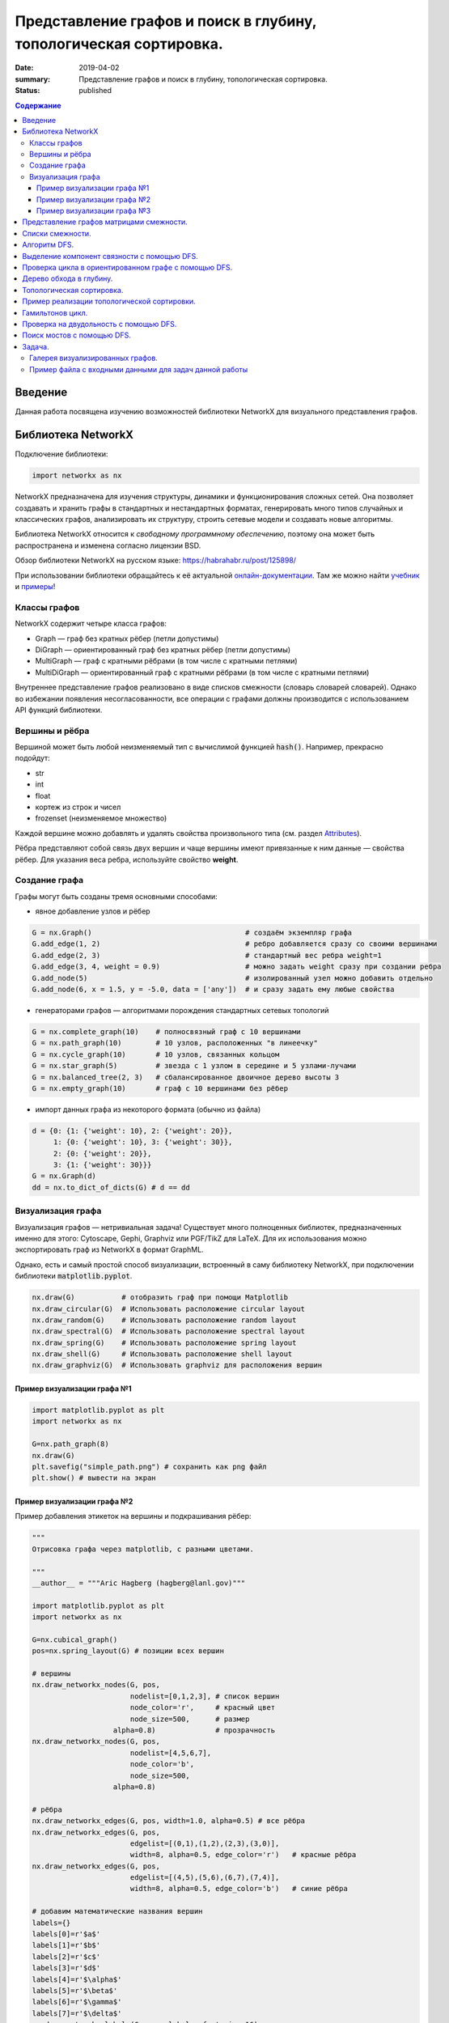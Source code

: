 Представление графов и поиск в глубину, топологическая сортировка.
##################################################################

:date: 2019-04-02
:summary: Представление графов и поиск в глубину, топологическая сортировка.
:status: published

.. default-role:: code

.. contents:: Содержание


Введение
========

Данная работа посвящена изучению возможностей библиотеки NetworkX для визуального представления графов.

Библиотека NetworkX
===================

Подключение библиотеки:

.. code-block:: python

	import networkx as nx

NetworkX предназначена для изучения структуры, динамики и функционирования сложных сетей.
Она позволяет создавать и хранить графы в стандартных и нестандартных форматах, генерировать много 
типов случайных и классических графов, анализировать их структуру, строить сетевые модели и создавать
новые алгоритмы.

Библиотека NetworkX относится к *свободному программному обеспечению*, поэтому она может быть распространена и 
изменена согласно лицензии BSD.

Обзор библиотеки NetworkX на русском языке: `https://habrahabr.ru/post/125898/`_

.. _`https://habrahabr.ru/post/125898/`: https://habrahabr.ru/post/125898/

При использовании библиотеки обращайтесь к её актуальной онлайн-документации_. Там же можно найти учебник_ и примеры_!

.. _онлайн-документации: https://networkx.github.io/documentation/latest/
.. _учебник: https://networkx.github.io/documentation/latest/tutorial.html
.. _примеры: https://networkx.github.io/documentation/latest/auto_examples/index.html

Классы графов
-------------
NetworkX содержит четыре класса графов:

* Graph — граф без кратных рёбер (петли допустимы)
* DiGraph — ориентированный граф без кратных рёбер (петли допустимы)
* MultiGraph — граф с кратными рёбрами (в том числе с кратными петлями)
* MultiDiGraph — ориентированный граф с кратными рёбрами (в том числе с кратными петлями)

Внутреннее представление графов реализовано в виде списков смежности (словарь словарей словарей).
Однако во избежании появления несогласованности, все операции с графами должны производится
с использованием API функций библиотеки.

Вершины и рёбра
---------------

Вершиной может быть любой неизменяемый тип с вычислимой функцией `hash()`.
Например, прекрасно подойдут:

* str
* int
* float
* кортеж из строк и чисел
* frozenset (неизменяемое множество)

Каждой вершине можно добавлять и удалять свойства произвольного типа (см. раздел Attributes_).

Рёбра представляют собой связь двух вершин и чаще вершины имеют привязанные к ним данные — свойства рёбер.
Для указания веса ребра, используйте свойство **weight**.

.. _Attributes: https://networkx.github.io/documentation/latest/reference/functions.html#attributes 

Создание графа
--------------

Графы могут быть созданы тремя основными способами:

* явное добавление узлов и рёбер

.. code-block:: python

	G = nx.Graph()                                    # создаём экземпляр графа
	G.add_edge(1, 2)                                  # ребро добавляется сразу со своими вершинами
	G.add_edge(2, 3)                                  # стандартный вес ребра weight=1
	G.add_edge(3, 4, weight = 0.9)                    # можно задать weight сразу при создании ребра
	G.add_node(5)                                     # изолированный узел можно добавить отдельно
	G.add_node(6, x = 1.5, y = -5.0, data = ['any'])  # и сразу задать ему любые свойства

* генераторами графов — алгоритмами порождения стандартных сетевых топологий

.. code-block:: python

	G = nx.complete_graph(10)    # полносвязный граф с 10 вершинами
	G = nx.path_graph(10)        # 10 узлов, расположенных "в линеечку"
	G = nx.cycle_graph(10)       # 10 узлов, связанных кольцом
	G = nx.star_graph(5)         # звезда с 1 узлом в середине и 5 узлами-лучами
	G = nx.balanced_tree(2, 3)   # сбалансированное двоичное дерево высоты 3
	G = nx.empty_graph(10)       # граф с 10 вершинами без рёбер

* импорт данных графа из некоторого формата (обычно из файла)

.. code-block:: python

	d = {0: {1: {'weight': 10}, 2: {'weight': 20}},
	     1: {0: {'weight': 10}, 3: {'weight': 30}},
	     2: {0: {'weight': 20}},
	     3: {1: {'weight': 30}}}
	G = nx.Graph(d)
	dd = nx.to_dict_of_dicts(G) # d == dd

Визуализация графа
------------------

Визуализация графов — нетривиальная задача! Существует много полноценных библиотек,
предназначенных именно для этого:  Cytoscape, Gephi, Graphviz или PGF/TikZ для LaTeX.
Для их использования можно экспортировать граф из NetworkX в формат GraphML.

Однако, есть и самый простой способ визуализации, встроенный в саму библиотеку NetworkX,
при подключении библиотеки `matplotlib.pyplot`.

.. code-block:: python

	nx.draw(G)           # отобразить граф при помощи Matplotlib
	nx.draw_circular(G)  # Использовать расположение circular layout
	nx.draw_random(G)    # Использовать расположение random layout
	nx.draw_spectral(G)  # Использовать расположение spectral layout
	nx.draw_spring(G)    # Использовать расположение spring layout
	nx.draw_shell(G)     # Использовать расположение shell layout
	nx.draw_graphviz(G)  # Использовать graphviz для расположения вершин


Пример визуализации графа №1
++++++++++++++++++++++++++++

.. code-block:: python

	import matplotlib.pyplot as plt
	import networkx as nx

	G=nx.path_graph(8)
	nx.draw(G)
	plt.savefig("simple_path.png") # сохранить как png файл
	plt.show() # вывести на экран

Пример визуализации графа №2
++++++++++++++++++++++++++++

Пример добавления этикеток на вершины и подкрашивания рёбер:

.. code-block:: python

	"""
	Отрисовка графа через matplotlib, с разными цветами.

	"""
	__author__ = """Aric Hagberg (hagberg@lanl.gov)"""

	import matplotlib.pyplot as plt
	import networkx as nx

	G=nx.cubical_graph()
	pos=nx.spring_layout(G) # позиции всех вершин

	# вершины
	nx.draw_networkx_nodes(G, pos,
		               nodelist=[0,1,2,3], # список вершин
		               node_color='r',     # красный цвет
		               node_size=500,      # размер
		           alpha=0.8)              # прозрачность
	nx.draw_networkx_nodes(G, pos,
		               nodelist=[4,5,6,7],
		               node_color='b',
		               node_size=500,
		           alpha=0.8)

	# рёбра
	nx.draw_networkx_edges(G, pos, width=1.0, alpha=0.5) # все рёбра
	nx.draw_networkx_edges(G, pos,
		               edgelist=[(0,1),(1,2),(2,3),(3,0)],
		               width=8, alpha=0.5, edge_color='r')   # красные рёбра
	nx.draw_networkx_edges(G, pos,
		               edgelist=[(4,5),(5,6),(6,7),(7,4)],
		               width=8, alpha=0.5, edge_color='b')   # синие рёбра

	# добавим математические названия вершин
	labels={}
	labels[0]=r'$a$'
	labels[1]=r'$b$'
	labels[2]=r'$c$'
	labels[3]=r'$d$'
	labels[4]=r'$\alpha$'
	labels[5]=r'$\beta$'
	labels[6]=r'$\gamma$'
	labels[7]=r'$\delta$'
	nx.draw_networkx_labels(G, pos, labels, font_size=16)

	plt.axis('off')
	plt.savefig("labels_and_colors.png") # сохранить как png картинку
	plt.show() # вывести на экран


Пример визуализации графа №3
++++++++++++++++++++++++++++

Ещё один пример добавления этикеток на вершины и подкрашивания рёбер:

.. code-block:: python

	"""
	Пример использования Graph как взешенного.
	"""
	__author__ = """Aric Hagberg (hagberg@lanl.gov)"""
	
    import matplotlib.pyplot as plt
	import networkx as nx

	G = nx.Graph()
	
	#   добавляем рёбра и вершины

	G.add_edge('a', 'b', weight=0.6)
	G.add_edge('a', 'c', weight=0.2)
	G.add_edge('c', 'd', weight=0.1)
	G.add_edge('c', 'e', weight=0.7)
	G.add_edge('c', 'f', weight=0.9)
	G.add_edge('a', 'd', weight=0.3)

	elarge = [(u,v) for (u,v,d) in G.edges(data=True) if d['weight'] >0.5]  # "тяжёлые"
	esmall = [(u,v) for (u,v,d) in G.edges(data=True) if d['weight'] <=0.5] # "лёгкие"

	pos = nx.spring_layout(G) # позиции всех вершин

	# вершины
	nx.draw_networkx_nodes(G, pos, node_size=700)

	# рёбра
	nx.draw_networkx_edges(G, pos, edgelist=elarge,
	                width=6)                                   # "тяжёлые"
	nx.draw_networkx_edges(G, pos, edgelist=esmall,
	       width=6, alpha=0.5, edge_color='b', style='dashed') # "лёгкие"

	# метки
	nx.draw_networkx_labels(G,pos,font_size=20,font_family='sans-serif')

	plt.axis('off')
	plt.savefig("weighted_graph.png") # сохранить как png картинку
	plt.show() # вывести на экран


Существует два способа представления графа, в виде списков смежности и в виде матрицы смежности. Оба способа подходят для представления ориентированных и неориентированных графов.


Представление графов матрицами смежности.
=========================================



Этот способ является удобным для представления плотных графов, в которых количество рёбер `(|E|)` примерно равно количеству вершин в квадрате `(|V|^2)`. 

В данном представлении мы заполняем матрицу размером `|V| x |V|` следущим образом: 

A[i][j] = 1 (Если существует ребро из i в j)

A[i][j] = 0 (Иначе)

Этот способ является удобным для представления плотных графов, в которых количество рёбер `(|E|)` примерно равно количеству вершин в квадрате `(|V|^2)`. 

Данный способ подходит для ориентированных и неориентированных графов. Для неориентированных графов матрица A является симметричной
(то есть A[i][j] == A[j][i], т.к. если существует ребро между i и j, то оно является и ребром из i в j, и ребром из j в i). Благодаря этому свойству можно сократить почти в два раза использование памяти, храня элементы только в верхней части матрицы, над главной диагональю)


Понятно что с помощью данного способа представления, можно быстро проверить есть ли ребро между вершинами v и u, просто посмотрев в ячейку A[v][u].


С другой стороны этот способ очень громоздкий, так как требует `O (|V|^2)` памяти для хранения матрицы.


.. image:: {filename}/images/matrix_graph.png



Пример реализации графа на следующем рисунке:


.. image:: {filename}/images/primergraph.png






.. code-block:: python

	a, b, c, d, e, f, g, h = range(8)
	# a b c d e f g h
	N =  [[0,1,1,1,1,1,0,0], # a
	  [0,0,1,0,1,0,0,0], # b
	  [0,0,0,1,0,0,0,0], # c
	  [0,0,0,0,1,0,0,0], # d
	  [0,0,0,0,0,1,0,0], # e
	  [0,0,1,0,0,0,1,1], # f
	  [0,0,0,0,0,1,0,1], # g
	  [0,0,0,0,0,1,1,0]] # h


Для проверки вхождения вершины b в список смежности для данной вершины a нужно проверить истинность N[a][b]. Чтобы найти степень вершины, достаточно использовать функцию sum:


.. code-block:: python

	>>> N[a][b]
	1
	>>> sum(N[f])
	3


Разреженные матрицы нередко представляются в виде словарей, ключом в которых является кортеж координат, а значением - значение ненулевого элемента матрицы. Например

.. code-block:: python

	matrix = {(0, 0):3, (0, 2):-2, (0, 3):11, (1, 1):9, (2, 1):7, (3, 3):5}


Расширение матрицы смежности для использования весов тривиально: вместо сохранения логических значений, сохраняйте значения весов. В случае с ребром (u, v) N[u][v] будет весом ребра w(u,v) вместо True. Часто в практических целях несуществующим ребрам присваиваются бесконечные веса. (Это гарантирует, что они не будут включены, например, в кратчайшие пути, т. к. мы ищем путь по существующим ребрам). Не всегда очевидно, как представить бесконечность, но совершенно точно есть несколько разных вариантов.


Один из них состоит в том, чтобы использовать некорректное для веса значение, такое как None или -1, если известно, что все веса неотрицательны. Возможно, в ряде случаев полезно использовать действительно большие числа. Для целых весов можно применить sys.maxint, хотя это значение и не обязательно самое большое (длинные целые могут быть больше). Есть и значение, введенное для отражения бесконечности: inf. Оно недоступно в Python напрямую по имени и выражается как float('inf')(гарантируется, что это работает для Python 2.6 и старше. В ранних версиях подобные специальные значения были платформо-зависимы, хотя float('inf') или float('Inf') должны сработать на большинстве платформ).

Листинг ниже показывает, как выглядит матрица весов, реализованная вложенными списками. Использованы те же веса, что и в листинге выше.


.. code-block:: python

	a, b, c, d, e, f, g, h = range(8)
	_ = float('inf')
	  # a b c d e f g h
	W = [[0,2,1,3,9,4,_,_], # a
 	  [_,0,4,_,3,_,_,_], # b
	  [_,_,0,8,_,_,_,_], # c
	  [_,_,_,0,7,_,_,_], # d
	  [_,_,_,_,0,5,_,_], # e
	  [_,_,2,_,_,0,2,2], # f
	  [_,_,_,_,_,1,0,6], # g
	  [_,_,_,_,_,9,8,0]] # h


Бесконечное значение обозначено как подчеркивание (_), потому что это коротко и визуально различимо. Естественно, можно использовать любое имя, которое вы предпочтете. Обратите внимание, что значения на диагонали по-прежнему равны нулю, потому что даже без учета петель, веса часто интерпретируются как расстояния, а расстояние от вершины до самой себя равно нулю.


Конечно, матрицы весов дают возможность очень просто получить веса ребер, но, к примеру, проверка смежности и определение степени вершины, или обход всех смежных вершин делаются иначе. Здесь нужно использовать бесконечное значение, примерно так (для большей наглядности определим inf = float('inf')):



.. code-block:: python

	>>> W[a][b] < inf # смежность
	True
	>>> W[c][e] < inf # смежность
	False
	>>> sum(1 for w in W[a] if w < inf) - 1 # степень
	5


Обратите внимание, что из полученной степени вычитается 1, потому что мы не считаем значения на диагонали. Сложность вычисления степени тут О(n), в то время как в другом представлении и смежность, и степень вершины можно определить за константное время. Так что вы всегда должны понимать, как именно вы собираетесь использовать ваш граф и выбирать для него соответствующее представление.




Списки смежности.
=================


Данный способ представления больше подходит для разреженных графов, то есть графов у которых количество рёбер гораздо меньше чем количество вершин в квадрате `(|E| << |V|^2)`.

В данном представлении используется массив Adj содержащий `|V|` списков. В каждом списке Adj[v] содержатся все вершины u, так что между v и u есть ребро. Память требуемая для представления равна `O (|E| + |V|)` что является лучшим показателем чем матрица смежности для разреженных графов.

Главный недостаток этого способа представления в том, что нет быстрого способа проверить существует ли ребро (u, v). 


.. image:: {filename}/images/spisok_graph.png



Рассмотрим теперь граф на следующем рисунке:


.. image:: {filename}/images/primergraph.png




Пример его реализации с использованием множеств: 


.. code-block:: python

	a, b, c, d, e, f, g, h = range(8)
	N = [
 	 {b, c, d, e, f}, # a
 	 {c, e}, # b
 	 {d}, # c
 	 {e}, # d
 	 {f}, # e
 	 {c, g, h}, # f
 	 {f, h}, # g
 	 {f, g} # h
	]
	
	
В таком представлении удобно проверять принадлежность и вычислять степень вершины:


.. code-block:: python

	>>> b in N[a]  # смежная?
	True
	>>> len(N[f])  # степень
	3

Позволяет выиграть время, если требуется в основном проверять эти две вещи, но значительно медленнее работает по сравнению
с просто списком списков, если нужно обходить вершины.


Пример реализации с использованием списка списков: 



.. code-block:: python

	a, b, c, d, e, f, g, h = range(8)
	N = [
 	 [b, c, d, e, f], # a
 	 [c, e], # b
	 [d], # c
	 [e], # d
	 [f], # e
	 [c, g, h], # f
	 [f, h], # g
	 [f, g] # h
	]


Можно поспорить, что это представление на самом деле — набор массивов смежности, а не классические списки смежности, т.к. тип список в Python в действительности является динамическим массивом. Если хотите, вы можете реализовать тип связанного списка и использовать его вместо типа list из Python. Это может сделать дешевле в плане производительности произвольные вставки в список, но вам, вероятно, и не понадобится такая операция, потому что с тем же успехом можно добавлять новые вершины к концу списка. 

Преимущество использования встроенного list в том, что он представляет собой очень быструю и хорошо отлаженную структуру (в отличие от любых структур списков, которые можно реализовать на чистом Python).


При работе с графами постоянно всплывает идея о том, что лучшее представление зависит от того, что именно нужно сделать с графом. Например, используя списки (или массивы) смежности можно сохранить накладные расходы небольшими и обеспечить эффективный обход N(v) для любой вершины v. Однако, проверка, являются ли u и v смежными, потребует времени О(N(v)), что может стать проблемой при высокой плотности графа (т.е. при большом числе ребер). В этих случаях на помощь придут множества смежности. 

Известно, что удаление объектов из середины list в Python довольно затратно. Удаление с конца при этом происходит за константное время. Если вы не заботитесь о порядке вершин, то можете удалять случайную вершину за константное время перезаписывая ее той, что находится в конце списка смежности, и вызывая затем метод pop.


Небольшой вариацией на тему этого представления можно назвать сортированные списки смежных вершин. Если списки нечасто меняются, их можно держать отсортированными и использовать бисекцию для проверки смежности вершины, что приведет к немного меньшим накладным расходам (в плане использования памяти и времени итерации), но увеличит сложность проверки до О(log2(k)), где k — количество смежных с данной вершин. (Это все равно очень маленькое значение. На практике, впрочем, использование встроенного типа set доставляет гораздо меньше хлопот).


Еще одна небольшая доработка заключается в использовании словарей вместо множеств или списков. Смежные вершины могут быть ключам словаря, а в качестве значения можно использовать любые дополнительные данные, например, вес ребра. Как это выглядит можно увидеть в листинге ниже (веса выбраны случайно).

Пример реализации с использованием списка словарей:  


.. code-block:: python

	a, b, c, d, e, f, g, h = range(8)
	N = [
 	 {b:2, c:1, d:3, e:9, f:4},# a
 	 {c:4, e:3}, # b
 	 {d:8}, # c
 	 {e:7}, # d
 	 {f:5}, # e
 	 {c:2, g:2, h:2}, # f
 	 {f:1, h:6}, # g
 	 {f:9, g:8} # h
	]


Словарь смежности можно использовать точно так же как и другие представления, с учетом дополнительной информации о весах:


.. code-block:: python

	>>> b in N[a] # смежность
	True
	>>> len(N[f]) # степень
	3
	>>> N[a][b]  # вес (a, b)
	2


До этого момента сущность, хранящая структуры смежности — списки, множества или словари — была списком, индексированным номерами вершин. Более гибкий вариант (позволяющий использовать произвольные, хэшируемые, имена вершин) строится на базе словаря в качестве основной структуры (такие словари со списками смежности Гвидо ван Россум использовал в своей статье «Python Patterns — Implementing Graphs», выложенной по адресу https://www.python.org/doc/essays/graphs/ ). Листинг ниже показывает пример словаря, содержащего множества смежности. Заметьте, что вершины в нем обозначены символами.


.. code-block:: python

	N = {
 	 'a': set('bcdef'),
 	 'b': set('ce'),
 	 'c': set('d'),
 	 'd': set('e'),
 	 'e': set('f'),
	 'f': set('cgh'),
	 'g': set('fh'),
	 'h': set('fg')
	}





Алгоритм DFS.
=============


Обход в глубину (поиск в глубину, англ. Depth-First Search, DFS) — один из основных методов обхода графа, часто используемый для проверки связности, поиска цикла и компонент сильной связности и для топологической сортировки. 

Общая идея алгоритма состоит в следующем: для каждой не пройденной вершины необходимо найти все не пройденные смежные вершины и повторить поиск для них.


Пошаговое представление:

1. Выбираем любую вершину из еще не пройденных, обозначим ее как u.

2. Запускаем процедуру dfs(u). 

3. Помечаем вершину u как пройденную. 

4. Для каждой не пройденной смежной с u вершиной (назовем ее v) запускаем dfs(v).

5. Повторяем шаги 1 и 2, пока все вершины не окажутся пройденными.


Зачастую, простой информации "были/не были в вершине" не хватает для конкретных целей.

Поэтому в процессе алгоритма вершинам задают некоторые цвета:

если вершина белая, значит, мы в ней еще не были, вершина не пройдена;

серая — вершина проходится в текущей процедуре dfs;

черная — вершина пройдена, все итерации dfs от нее завершены.

Такие "метки" в основном используются при поиске цикла.

Примеры псевдокода реализации на Python.


.. code-block:: python

	def doDfs(G[n]: Graph): # функция принимает граф G с количеством вершин n и выполняет обход в глубину во всем графе 
            visited = array[n, false]  # создаём массив посещённых вершины длины n, заполненный false изначально
          
            def dfs(u: int):   
      		visited[u] = true
      		for v: (u, v) in G:        
         		if not visited[v]:               
            		   dfs(v)
            for i in range(1, n):             
      		if not visited[i]:                    
         		dfs(i)
	
	#  вариант с цветами
	
	def doDfs(G[n]: Graph): // функция принимает граф G с количеством вершин n и выполняет обход в глубину во всем графе 
            color = array[n, white]
                   
            def dfs(u: int):
                color[u] = gray           
                for v: (u, v) in G:                   
                    if color[v] == white:
                        dfs(v)
                color[u] = black   
                   	   
            for i in range(1, n):
	       if color[i] == white:                
                   dfs(i)
		   
	
 

Выделение компонент связности с помощью DFS.
============================================


Алгоритм обхода в глубину позволяет решать множество различных задач. Например, реализуем при помощи алгоритма обхода в глубину подсчет числа компонент связности в неориентированном графе.


Для этого будем обходить все вершины графа и проверять, была ли очередная вершина посещена ранее. Если не была – то это означает, что найдена новая компонента связности, для выделения всей компоненты связности необходимо запустить DFS от этой вершины.


.. code-block:: python

	Visited = [False] * n

	def DFS(start):
    		Visited[start] = True
    		for v in V[start]:
        		if not Visited[v]:
            		DFS(v)

	ncomp = 0
	for i in range(n): 
    		if not Visited(i):
        		ncomp += 1
        		DFS(i)



Проверка цикла в ориентированном графе с помощью DFS.
=====================================================


Цикл в ориентированном графе можно обнаружить по наличию ребра, ведущего из текущей вершины в вершину, которая в настоящий момент находится в стадии обработки, то есть алгоритм DFS зашел в такую вершину, но еще не вышел из нее. 


В таком алгоритме DFS будем красить вершины в три цвета. 

Цветом 0 («белый») будем обозначать еще непосещенные вершины. 

Цветом 1 («серый») будем обозначать вершины в процессе обработки.

Цветом 2 («черный») будем обозначать уже обработанные вершины. Вершина красится в цвет 1 при заходе в эту вершину и в цвет 2 – при выходе. Цикл в графе существует, если алгоритм DFS обнаруживает ребро, конец которого покрашен в цвет 1.


.. code-block:: python

	Color = [0] * n
	CycleFound = False

	def DFS(start):
    		Color[start] = 1
    		for u in V[start]:
        		if Color[u] == 0:
            			DFS(v)
			 elif Color[start] == 1:
			 	CycleFound = True
		Color[start] = 2

	for i in range(n):
		if Color[i] == 0:
			DFS(i)
	






Дерево обхода в глубину.
========================

Рассмотрим подграф предшествования обхода в глубину Gp=(V,Ep), где Ep={(p[u],u):u∈V, p[u]≠NIL}, где в свою очередь p[u] — вершина, от которой был вызван dfs(u)  (для вершин, от которых dfs был вызван нерекурсивно это значение соответственно равно NIL). 

Подграф предшествования поиска в глубину образует лес обхода в глубину, который состоит из нескольких деревьев обхода в глубину. С помощью полученного леса можно классифицировать ребра графа G, который мы обходим в глубину.

1. Ребрами дерева назовем те ребра из G, которые вошли в Gp.

2. Ребра (u,v), соединяющие вершину u с её предком v в дереве обхода в глубину назовем обратными ребрами (для неориентированного графа предок должен быть не родителем, так как иначе ребро будет являться ребром дерева).

3. Ребра (u,v), не являющиеся ребрами дерева и соединяющие вершину u с её потомком v в дереве обхода в глубину назовем прямыми ребрами (в неориентированном графе нет разницы между прямыми и обратными ребрами, поэтому все такие ребра считаются обратными).

4. Все остальные ребра назовем перекрестными ребрами — такие ребра могут соединять вершины одного и того же дерева обхода в глубину, когда ни одна из вершин не является предком другой, или соединять вершины в разных деревьях.


Алгоритм dfs можно модифицировать так, что он будет классифицировать встречающиеся при работе ребра. Ключевая идея состоит в том, что каждое ребро (u,v) можно классифицировать при помощи цвета вершины v при первом его исследовании, а именно:

1. Белый цвет вершины v по определению dfs говорит о том, что это ребро дерева.

2. Серый цвет в силу того, что серые вершины всегда образуют нисходящий путь в каком-либо из деревьев dfs и встреченная вершина v лежит на нем выше вершины u, определяет обратное ребро (для неориентированного графа необходимо проверить условие v≠p[u]).

3. Черный цвет, соответственно, указывает на прямое или перекрестное ребро.


На рисунке: 

1. Синий цвет - обратные рёбра. 

2. Зелёный цвет - прямые рёбра. 

3. Красный цвет - перекрёстные рёбра. 


.. image:: {filename}/images/671px-Colors.png





Топологическая сортировка.
==========================

Дан ориентированный граф с n вершинами и m рёбрами. Требуется перенумеровать его вершины таким образом, чтобы каждое рёбро вело из вершины с меньшим номером в вершину с большим.

Иными словами, требуется найти перестановку вершин (топологический порядок), соответствующую порядку, задаваемому всеми рёбрами графа.

Топологическая сортировка может быть не единственной (например, если граф — пустой; или если есть три такие вершины a, b, c, что из a есть пути в b и в c, но ни из b в c, ни из c в b добраться нельзя).


Топологической сортировки может не существовать вовсе — если граф содержит циклы (поскольку при этом возникает противоречие: есть путь и из одной вершины в другую, и наоборот).


Распространённая задача на топологическую сортировку — следующая. Есть n переменных, значения которых нам неизвестны. Известно лишь про некоторые пары переменных, что одна переменная меньше другой. Требуется проверить, не противоречивы ли эти неравенства, и если нет, выдать переменные в порядке их возрастания (если решений несколько — выдать любое). Легко заметить, что это в точности и есть задача о поиске топологической сортировки в графе из n вершин.


Алгоритм решения. 


Для решения воспользуемся обходом в глубину.


Предположим, что граф ацикличен, т.е. решение существует. Что делает обход в глубину? При запуске из какой-то вершины v он пытается запуститься вдоль всех рёбер, исходящих из v. Вдоль тех рёбер, концы которых уже были посещены ранее, он не проходит, а вдоль всех остальных — проходит и вызывает себя от их концов.


Таким образом, к моменту выхода из вызова dfs(v) все вершины, достижимые из v как непосредственно (по одному ребру), так и косвенно (по пути) — все такие вершины уже посещены обходом. Следовательно, если мы будем в момент выхода из dfs(v) добавлять нашу вершину в начало некоего списка, то в конце концов в этом списке получится топологическая сортировка.


Эти объяснения можно представить и в несколько ином свете, с помощью понятия "времени выхода" обхода в глубину. Время выхода для каждой вершины v — это момент времени, в который закончил работать вызов dfs(v) обхода в глубину от неё (времена выхода можно занумеровать от 1 до n). Легко понять, что при обходе в глубину время выхода из какой-либо вершины v всегда больше, чем время выхода из всех вершин, достижимых из неё (т.к. они были посещены либо до вызова dfs(v), либо во время него). Таким образом, искомая топологическая сортировка — это сортировка в порядке убывания времён выхода.




Пример реализации топологической сортировки.
============================================


Запускаем обход в глубину, и когда вершина обработана, заносим ее в стек. По окончании обхода в глубину вершины достаются из стека. Новые номера присваиваются в порядке вытаскивания из стека.

Цвет: во время обхода в глубину используется 3 цвета. Изначально все вершины белые. Когда вершина обнаружена, красим ее в серый цвет. Когда просмотрен список всех смежных с ней вершин, красим ее в черный цвет.

Проще рассмотреть данный алгоритм на примере:


Имеем бесконтурный ориентированный граф.

Изначально все вершины белые, а стек пуст.

Начнем обход в глубину с вершины номер 1.



.. image:: {filename}/images/tps1.PNG


Переходим к вершине номер 1. Красим ее в серый цвет.


.. image:: {filename}/images/tps2.PNG


Существует ребро из вершины номер 1 в вершину номер 4. Переходим к вершине номер 4 и красим ее в серый цвет.

.. image:: {filename}/images/tps3.PNG


Существует ребро из вершины номер 4 в вершину номер 2. Переходим к вершине номер 2 и красим ее в серый цвет.
 


.. image:: {filename}/images/tps4.PNG
 


 
Из вершины номер 2 нет рёбер, идущих не в черные вершины. Возвращаемся к вершине номер 4. 
Красим вершину номер 2 в черный цвет и кладем ее в стек.
 
 
.. image:: {filename}/images/tps5.PNG
  
  
Существует ребро из вершины номер 4 в вершину номер 3. Переходим к вершине номер 3 и красим ее в серый цвет.
  
  
.. image:: {filename}/images/tps6.PNG



Из вершины номер 3 нет рёбер, идущих не в черные вершины. Возвращаемся к вершине номер 4. 
Красим вершину номер 3 в черный цвет и кладем ее в стек.


.. image:: {filename}/images/tps7.PNG


Из вершины номер 4 нет рёбер, идущих не в черные вершины. Возвращаемся к вершине номер 1. Красим вершину номер 4 в черный цвет и кладем ее в стек.


.. image:: {filename}/images/tps8.PNG
  
 
 
Из вершины номер 1 нет рёбер, идущих не в черные вершины. Красим её в черный цвет и кладем в стек. Обход точек закончен.
 
 
 .. image:: {filename}/images/tps9.PNG
 

По очереди достаем все вершины из стека и присваиваем им номера 1, 2, 3, 4 соответсвенно. Алгоритм топологической сортировки завершен. Граф отсортирован.


Классическая функция топологической сортировки обходом в глубину выглядит так:


.. code-block:: python

	#Color — массив, в котором хранятся цвета вершин (0 — белый, 1 — серый, 2 — черный).
	#Edges — массив списков смежных вершин.
	#Numbers — массив, в котором сохраняются новые номера вершин.
	#Stack — стек, в котором складываются вершины после их обработки.
	#Cycle — принимает значение true, если в графе найден цикл.
	Edges = {'a':['c'], 'c':['b'], 'd':['c', 'b', 't'], 'b':[], 't':[]}
	def topologicSortDFS2(Edges):
    		Stack=[]
    		Color=dict()
    		for i in Edges.keys():
        		Color[i]=0
    	
		def topological_sort():
        	
			def dfs(v):
	#Если вершина серая, то мы обнаружили цикл. 
	#Заканчиваем поиск в глубину.
            			if Color[v] == 1: return True
            			if Color[v] == 2: return False   #Если вершина черная, то заканчиваем ее обработку.
            			Color[v] = 1                     #Красим вершину в серый цвет.
	#Обрабатываем список смежных с ней вершин.
            			for i in range(len(Edges[v])):
                			if dfs(Edges[v][i]): return True
            			Stack.append(v)                  #Кладем вершину в стек.
            			Color[v] = 2                     #Красим вершину в черный цвет.
            			return False;
        
	#Вызывается обход в глубину от всех вершин. 
	#Заканчиваем работу алгоритма, если обнаружен цикл.
        		for i in Edges.keys():
            			Cycle = dfs(i)
            			if Cycle: 
                			print("!!!имеется цикл!!!")
                			exit()
                
	#Заносим в массив новые номера вершин.    
        		Stack.reverse()
        		return Stack
    		return topological_sort()



Гамильтонов цикл.
=================

Гамильтоновым путем называется путь, проходящий через каждую вершину ровно один раз. Гамильтоновым циклом называется цикл, проходящий через каждую вершину ровно один раз. Гамильтоновым графом называется граф, в котором есть гамильтонов цикл.


Построение гамильтонова цикла — сложная задача, в настоящее время неизвестно эффективного алгоритма его решения. Более того, скорее всего такого алгоритма (решающего  задачу за сложность, являющуюся многочленом от числа вершин в графе n) скорее всего просто не существует, но это одна из нерешенных на сей момент проблема теории сложности алгоритмов.


Можно придумать переборное решение, сложность которого будет порядка O(n!). Например, если перенумеровать вершины в графе, то номера вершин в порядке следования их в гамильтоновом цикле образуют некоторую перестановку чисел от 1 до n. Можно перебрать все n!  возможных перестановок и для каждой из них проверить, что данная перестановка соответствует циклу на графе, то есть каждые два соседних элемента в перестановке, а также первый и последний элемент перестановки соединены ребром.


Для перебора перестановок можно использовать ранее разобранный алгоритм перебора с возвратом. Запишем этот алгоритм так, чтобы исключить заведомо неподходящие варианты, а именно, к уже построенной части пути будем добавлять только те вершины, которые соединены ребром с последней вершиной в пути (и не были посещены ранее), добавив новую вершину к пути рекурсивно запускаем алгоритм из новой вершины.


Во многом этот алгоритм напоминает алгоритм поиска в глубину, но главное его отличие заключается в том, что если из какой-то вершины не удается продолжить путь дальше (то есть были рассмотрены все ребра и все возможные продолжения привели в тупик), то алгоритм возвращается в предыдущую вершину, при этом покинутая вершина «перекрашивается», то есть с нее снимается отметка о том, что эта вершина была посещена ранее. При этом алгоритм может вернуться в эту вершину еще раз, уже по другому пути (и даже обязан это сделать, если в графе существует гамильтонов путь, так как гамильтонов путь проходит через все вершины).


Пусть n — число вершин в графе, вершины пронумерованы числами от 0 до n-1. Граф задан матрицей смежности A. В глобальной переменной Path будет храниться список вершин, входящих в путь.  Функция hamilton принимает в качестве параметра номер вершины, добавляемой к пути и возвращает значение true, если удалось построить гамильтонов путь и false, если не удалось. Причем если путь построить удалось, то построенный путь будет храниться в списке Path.


.. code-block:: python

	Visited = [False] * n
	Path = []
	def hamilton(curr): 
    		Path.append(curr)
    		if len(Path) == n:
        		if A[Path[0]][Path[-1]] == 1:
            			return True 
        		else: 
            			Path.pop() 
            			return False 
    		Visited[curr] = True

    		for next in range(n): 

        		if A[curr][next] == 1 and not Visited[next]: 
            			if hamilton(next): 
                			return True 
   		Visited[curr] = False 
    		Path.pop()

    		return False



Функция Hamilton прежде всего добавляет вершину curr в конец списка Path. При этом если длина списка стала равна n, то есть все вершины включены в путь Path, проверяется, что первая и последняя вершина в пути соединены ребром (это не требуется при помощи гамильтонова пути), если это так — то алгоритм возвращает True (цикл найден), в противном случае из списка Path удаляется последний элемент и алгоритм возвращает False (цикл не найден).

Если же длина списка меньше n, то вершина curr отмечется, как посещенная и осуществляется перебор дальнейших продолжений. Последовательно перебираются все оставшиеся вершины next и если вершина next соединена ребром с curr и вершина next не была посещена, то алгоритм рекурсивно запускается из вершины next, пытаясь сделать продолжение пути в вершину next. При этом если рекурсивный вызов из вершины next вернет True, то есть удалось построить цикл, то алгоритм сразу же возвращает True, при этом из списка Path ничего не удаляется, поэтому Path будет хранить полный гамильтонов цикл. Если же ни одно из продолжений не получилось, то осуществляется «откат» вершины curr — она помечается, как непосещенная, удаляется из конца списка Path и управление передается назад, на последнюю вершину в списке Path.


Пример оптимизаций алгоритма поиска гамильтонова пути в большом графе можно прочитать в цикле статей:

https://habr.com/ru/post/160077/

https://habr.com/ru/post/160167/ 

https://habr.com/ru/post/229597/ 



Проверка на двудольность с помощью DFS.
=======================================


Граф называется двудольным, если его вершины можно разбить на два множества так, что концы каждого ребра принадлежат разным множествам. Иными словами, можно покрасить вершины графа в два цвета так, что концы каждого ребра покрашены в разный цвет.


Решить эту задачу можно с помощью DFS - граф двудольный тогда и только тогда, когда все его циклы чётные.


Рассмотрим код стандартного алгоритма:

.. code-block:: python

	visited = [False] * n
	prev = [None] * n

	def dfs(start, visited, prev, g):
    		visited[start] = True
    		for u in g[start]:
        		if not visited[u]:
            			prev[u] = start 
            			dfs(u)

	dfs(start, visited, prev, g)



Чтобы проверить граф на двудольность, надо модифицировать алгоритм DFS так, что он будет проверять граф на двудольность и строить покраску графа в два цвета (если он двудольный). Для этого заменим список Visited на список Color, в котором будем хранить значение 0 для непосещенных вершин, а для посещенных вершин будем гранить значение 1 или 2 – ее цвет.


Алгоритм DFS для каждого ребра будет проверять цвет конечной вершины этого ребра. Если вершина не была посещена, то она красится в цвет, неравный цвету текущей вершины. Если же вершина была посещена, то ребро либо пропускается, если его концы – разноцветные, а если его концы одного цвета, то делается пометка, что граф не является двудольным (переменной IsBipartite присваивается значение False, по ее значению можно судить о том, является ли граф двудольный).



Поиск мостов с помощью DFS.
===========================


Мостом называется ребро, при удалении которого граф распадается на две компоненты связности.

Алгоритм поиска в глубину позволяет найти все мосты в связном графе за один DFS, то есть за сложность О(n).

Подвесим граф за какую-то вершину, запустим из этой вершины DFS. DFS построит дерево обхода графа, при этом будут найдены обратные рёбра - рёбра, которые идут из текущей вершины в вершину, которая находится в настоящий момент в стадии обработки. Каждой вершине u сопоставим значение h(u) — её глубина в дереве обхода.

Кроме этого, каждой вершине сопоставим значение функции f(u) , где f(u) - это минимальное значение h(v) для всех вершин v, которые достижимы из вершины u в дереве обхода, а также достижимы при помощи прохода по одному обратному ребру из любого потомка u  в дереве обхода.

Тогда ребро uv будет мостом, если f(v) > h(u).

Значения  h(u) и f(u) можно считать одним DFS.

Пример параметров, передаваемых в рекурсивную функцию:

u - текущая вершина

parent - родитель, чтобы не проходить по ребру в обратном направлении (эта реализация не работает на графе с кратными ребрами).

curr_h - текущая глубина

g - списки смежности графа

h - массив значений глубины для вершин

f - массив значения целевой функции для вершин



Задача.
=======

1. Считать и отобразить граф городов;
2. Представить его разными способами - список смежности, матрица смежности, используя обычные средства Питон.
3. Построить и отобразить остовное дерево методом обхода в глубину (DFS);

Указание.

Выбираем произвольно вершину V0, а затем следуем по ребру е01 в узел Vi , потом следуем по ребру e12 в узел V2, соседний с V1 . Вобщем случае, после посещения узла Vi следуем по ребру eij в узел Vj, если Vj ранее еще не был посещен. Далее применяем рекурсивно этот процесс к Vj и выбираем ребро ejk в узел Vk. Если вершина Vj уже была посещена, то возвращаемся в Vi и выбираем другое ребро. Если все ребра, инцидентные Vi, уже выбраны и нельзя найти ни одной новой вершины, то возвращаемся из Vj в предыдущую вершину, за которой идет Vi, и проверяем ей инцидентные ребра.

4. Написать функцию, осуществляющую топологическую сортировку вершин;
5. Найти все мосты в графе городов. 

**Дополнительно:**

1. Проверить эйлеровость графа и отобразить эйлеров цикл
2. Найти и отобразить гамильтонов цикл в графе или вывести сообщение, что граф не гамильтонов


Галерея визуализированных графов.
---------------------------------

На официальном сайте NetworkX есть целая `галерея визуализированных графов`_.

.. _`галерея визуализированных графов`: https://networkx.github.io/documentation/stable/auto_examples/index.html



Пример файла с входными данными для задач данной работы
-------------------------------------------------------

.. code-block:: text

	Апельсиновый Мандариновый 100
	Мандариновый Ананасовый 200
	Мандариновый Папайя 300
	Мандариновый Кивиновый 400
	Кивиновый Ананасовый 500
	Яблочный Грушевый 100
	Яблочный Вишнёвый 200
	Вишнёвый Сливовый 300
	Грушевый Сливовый 400
	Вишнёвый Черешневый 500
	Кивиновый Фейхоа 600
	Сливовый Алычовый 600
	Алычовый Терновый 700
	Мандариновый Персиковый 1000
	Персиковый Абрикосовый 300
	Абрикосовый Сливовый 400
	Абрикосовый Алычовый 200
	Земляничный Клубничный 100
	Клубничный Брусничный 200
